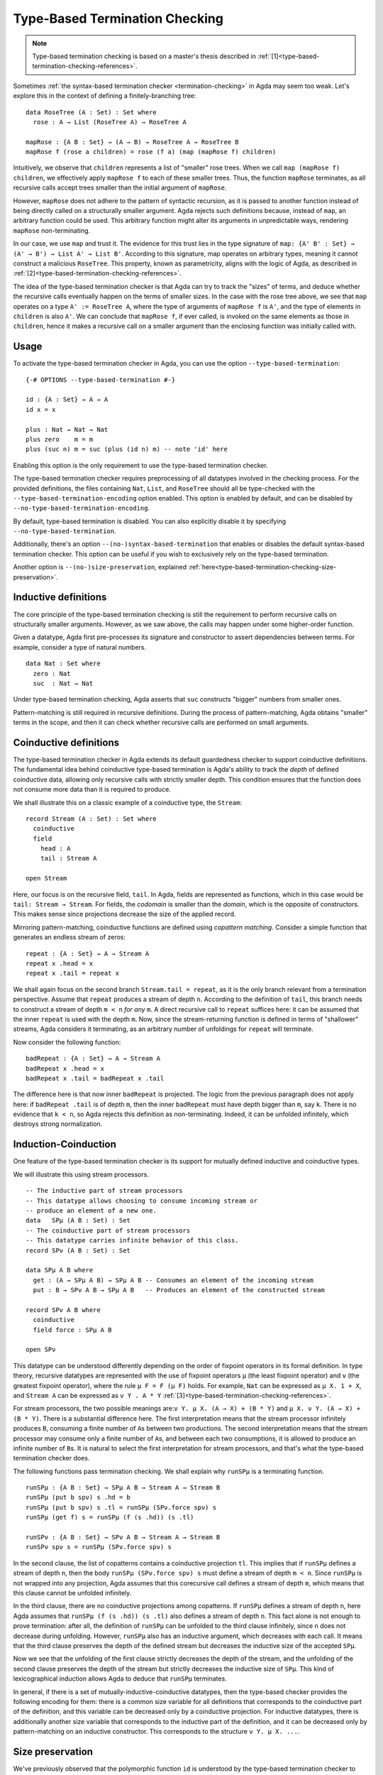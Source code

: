 ..
  ::
  module language.type-based-termination-checking where

      open import Agda.Builtin.Nat
      open import Agda.Builtin.List

.. _type-based-termination-checking:

*******************************
Type-Based Termination Checking
*******************************

.. note::
   Type-based termination checking is based on a master's thesis described in :ref:`[1]<type-based-termination-checking-references>`.

Sometimes :ref:`the syntax-based termination checker <termination-checking>` in Agda may seem too weak. Let's explore this in the context of defining a finitely-branching tree:

::

      data RoseTree (A : Set) : Set where
        rose : A → List (RoseTree A) → RoseTree A

      mapRose : {A B : Set} → (A → B) → RoseTree A → RoseTree B
      mapRose f (rose a children) = rose (f a) (map (mapRose f) children)

Intuitively, we observe that ``children`` represents a list of "smaller" rose trees. When we call ``map (mapRose f) children``, we effectively apply ``mapRose f`` to each of these smaller trees. Thus, the function ``mapRose`` terminates, as all recursive calls accept trees smaller than the initial argument of ``mapRose``.

However, ``mapRose`` does not adhere to the pattern of syntactic recursion, as it is passed to another function instead of being directly called on a structurally smaller argument. Agda rejects such definitions because, instead of ``map``, an arbitrary function could be used. This arbitrary function might alter its arguments in unpredictable ways, rendering ``mapRose`` non-terminating.

In our case, we use ``map`` and trust it. The evidence for this trust lies in the type signature of ``map: {A' B' : Set} → (A' → B') → List A' → List B'``. According to this signature, map operates on arbitrary types, meaning it cannot construct a malicious ``RoseTree``. This property, known as parametricity, aligns with the logic of Agda, as described in :ref:`[2]<type-based-termination-checking-references>`.

The idea of the type-based termination checker is that Agda can try to track
the "sizes" of terms, and deduce whether the recursive calls eventually happen on
the terms of smaller sizes. In the case with the rose tree above, we see that ``map``
operates on a type ``A' := RoseTree A``, where the type of arguments of ``mapRose f``
is ``A'``, and the type of elements in ``children`` is also ``A'``. We can conclude
that ``mapRose f``, if ever called, is invoked on the same elements as those in
``children``, hence it makes a recursive call on a smaller argument than the enclosing function was initially called with.

.. _type-based-termination-checking-usage:

Usage
-----

To activate the type-based termination checker in Agda, you can use the option ``--type-based-termination``:

::

      {-# OPTIONS --type-based-termination #-}

      id : {A : Set} → A → A
      id x = x

      plus : Nat → Nat → Nat
      plus zero    m = m
      plus (suc n) m = suc (plus (id n) m) -- note 'id' here

Enabling this option is the only requirement to use the type-based termination checker.

The type-based termination checker requires preprocessing of all datatypes involved in the checking process. For the provided definitions, the files containing ``Nat``, ``List``, and ``RoseTree`` should all be type-checked with the ``--type-based-termination-encoding`` option enabled. This option is enabled by default, and can be disabled by ``--no-type-based-termination-encoding``.

By default, type-based termination is disabled. You can also explicitly disable it by specifying ``--no-type-based-termination``.

Additionally, there's an option ``--(no-)syntax-based-termination`` that enables or disables the default syntax-based termination checker. This option can be useful if you wish to exclusively rely on the type-based termination.

Another option is ``--(no-)size-preservation``, explained
:ref:`here<type-based-termination-checking-size-preservation>`.

.. _type-based-termination-checking-inductive:

Inductive definitions
---------------------

The core principle of the type-based termination checking is still the requirement to perform recursive calls on structurally smaller arguments. However, as we saw above, the calls may happen under some higher-order function.

Given a datatype, Agda first pre-processes its signature and constructor to assert dependencies between terms. For example, consider a type of natural numbers.

::

      data Nat : Set where
        zero : Nat
        suc  : Nat → Nat

Under type-based termination checking, Agda asserts that ``suc`` constructs "bigger" numbers from smaller ones.

Pattern-matching is still required in recursive definitions. During the process of pattern-matching, Agda obtains "smaller" terms in the scope, and then it can check whether recursive calls are performed on small arguments.

.. _type-based-termination-checking-coinduction:

Coinductive definitions
-----------------------

The type-based termination checker in Agda extends its default guardedness checker to support coinductive definitions. The fundamental idea behind coinductive type-based termination is Agda's ability to track the *depth* of defined coinductive data, allowing only recursive calls with strictly smaller depth. This condition ensures that the function does not consume more data than it is required to produce.

We shall illustrate this on a classic example of a coinductive type, the ``Stream``:

::

    record Stream (A : Set) : Set where
      coinductive
      field
        head : A
        tail : Stream A

    open Stream

Here, our focus is on the recursive field, ``tail``. In Agda, fields are represented as functions, which in this case would be ``tail: Stream → Stream``. For fields, the *codomain* is smaller than the *domain*, which is the opposite of constructors. This makes sense since projections decrease the size of the applied record.

Mirroring pattern-matching, coinductive functions are defined using *copattern matching*. Consider a simple function that generates an endless stream of zeros:

::

    repeat : {A : Set} → A → Stream A
    repeat x .head = x
    repeat x .tail = repeat x

We shall again focus on the second branch ``Stream.tail = repeat``, as it is the only branch relevant from a termination perspective. Assume that ``repeat`` produces a stream of depth ``n``. According to the definition of ``tail``, this branch needs to construct a stream of depth ``m < n`` *for any* ``m``. A direct recursive call to ``repeat`` suffices here: it can be assumed that the inner ``repeat`` is used with the depth ``m``. Now, since the stream-returning function is defined in terms of "shallower" streams, Agda considers it terminating, as an arbitrary number of unfoldings for ``repeat`` will terminate.

Now consider the following function:

::

    badRepeat : {A : Set} → A → Stream A
    badRepeat x .head = x
    badRepeat x .tail = badRepeat x .tail

The difference here is that now inner ``badRepeat`` is projected. The logic from the previous paragraph does not apply here: if ``badRepeat .tail`` is of depth ``m``, then the inner ``badRepeat`` must have depth bigger than ``m``, say ``k``. There is no evidence that ``k < n``, so Agda rejects this definition as non-terminating. Indeed, it can be unfolded infinitely, which destroys strong normalization.

.. _type-based-termination-checking-mutual-induction-coinduction:

Induction-Coinduction
-----------------------

One feature of the type-based termination checker is its support for mutually defined inductive and coinductive types.

We will illustrate this using stream processors.

::

    -- The inductive part of stream processors
    -- This datatype allows choosing to consume incoming stream or
    -- produce an element of a new one.
    data   SPμ (A B : Set) : Set
    -- The coinductive part of stream processors
    -- This datatype carries infinite behavior of this class.
    record SPν (A B : Set) : Set

    data SPμ A B where
      get : (A → SPμ A B) → SPμ A B -- Consumes an element of the incoming stream
      put : B → SPν A B → SPμ A B   -- Produces an element of the constructed stream

    record SPν A B where
      coinductive
      field force : SPμ A B

    open SPν

This datatype can be understood differently depending on the order of fixpoint operators in its formal definition. In type theory, recursive datatypes are represented with the use of fixpoint operators ``μ`` (the least fixpoint operator) and ``ν`` (the greatest fixpoint operator), where the rule ``μ F = F (μ F)`` holds. For example, ``Nat`` can be expressed as ``μ X. 1 + X``, and ``Stream A`` can be expressed as ``ν Y . A * Y`` :ref:`[3]<type-based-termination-checking-references>`.

For stream processors, the two possible meanings are:``ν Y. μ X. (A → X) + (B * Y)`` and ``μ X. ν Y. (A → X) + (B * Y)``. There is a substantial difference here. The first interpretation means that the stream processor infinitely produces ``B``, consuming a finite number of ``A``\s between two productions. The second interpretation means that the stream processor may consume only a finite number of ``A``\s, and between each two consumptions, it is allowed to produce an infinite number of ``B``\s. It is natural to select the first interpretation for stream processors, and that's what the type-based termination checker does.

The following functions pass termination checking. We shall explain why ``runSPμ`` is a terminating function.

::

    runSPμ : {A B : Set} → SPμ A B → Stream A → Stream B
    runSPμ (put b spν) s .hd = b
    runSPμ (put b spν) s .tl = runSPμ (SPν.force spν) s
    runSPμ (get f) s = runSPμ (f (s .hd)) (s .tl)

    runSPν : {A B : Set} → SPν A B → Stream A → Stream B
    runSPν spν s = runSPμ (SPν.force spν) s


In the second clause, the list of copatterns contains a coinductive projection ``tl``. This implies that if ``runSPμ`` defines a stream of depth ``n``, then the body ``runSPμ (SPν.force spν) s`` must define a stream of depth ``m < n``. Since ``runSPμ`` is not wrapped into any projection, Agda assumes that this corecursive call defines a stream of depth ``m``, which means that this clause cannot be unfolded infinitely.

In the third clause, there are no coinductive projections among copatterns. If ``runSPμ`` defines a stream of depth ``n``, here Agda assumes that ``runSPμ (f (s .hd)) (s .tl)`` also defines a stream of depth ``n``. This fact alone is not enough to prove termination: after all, the definition of ``runSPμ`` can be unfolded to the third clause infinitely, since ``n`` does not decrease during unfolding. However, ``runSPμ`` also has an inductive argument, which decreases with each call. It means that the third clause preserves the depth of the defined stream but decreases the inductive size of the accepted ``SPμ``.

Now we see that the unfolding of the first clause strictly decreases the depth of the stream, and the unfolding of the second clause preserves the depth of the stream but strictly decreases the inductive size of ``SPμ``. This kind of lexicographical induction allows Agda to deduce that ``runSPμ`` terminates.

In general, if there is a set of mutually-inductive-coinductive datatypes, then the type-based checker provides the following encoding for them: there is a common size variable for all definitions that corresponds to the coinductive part of the definition, and this variable can be decreased only by a coinductive projection. For inductive datatypes, there is additionally another size variable that corresponds to the inductive part of the definition, and it can be decreased only by pattern-matching on an inductive constructor. This corresponds to the structure ``ν Y. μ X. ...``.

.. _type-based-termination-checking-size-preservation:

Size preservation
-----------------

We've previously observed that the polymorphic function ``id`` is understood by the type-based termination checker to return a term of the same size as the accepted one. This understanding is derived informally by examining the polymorphic type signature of ``id``. However, what if ``id`` had a non-polymorphic type ``Nat → Nat``? Can we make any judgment about its behavior?

This scenario is covered by another crucial aspect of the type-based termination checker, known as the ability to detect dependencies between sizes in signatures. This feature is referred to as *size preservation*.

As an example example, consider the following function:

::

      minus : Nat → Nat → Nat
      minus zero x = zero
      minus x zero = x
      minus (suc x) (suc y) = minus x y

We see that in the first two branches, the result of the function is equal to the first argument. In particular, we see that the "size" of the first argument is preserved in the output. Assuming that this function returns natural numbers of size not bigger than the first argument, we can also analyze the third branch and confirm this assumption. The type-based checker can comprehend this and adjust the size types of ``minus``.

This behavior has useful consequences. For example, consider a function of division for two natural numbers. We can write this function in Agda meaning that number ``x`` is divided on ``y + 1``. With the help of size preservation, the following function passes termination check:

::

      div : Nat → Nat → Nat
      div zero    y = zero
      div (suc x) y = suc (div (minus x y) y)

Another interesting application of size preservation can be found in combination with coinductive functions. For coinduction, size preservation seeks to determine whether it is possible to assign a fixed *codomain* size to some of the *domain* sizes. In other words, inductive definitions can be size-preserving in their output, while coinductive definitions can be size-preserving in their input.

For example, consider a coinductive function ``zipWith``:

::

    zipWith : {A B C : Set} → (A → B → C) → Stream A → Stream B → Stream C
    zipWith f s1 s2 .head = f (s1 .head) (s2 .head)
    zipWith f s1 s2 .tail = zipWith f (s1 .tail) (s2 .tail)

Here, the depth of the returned ``Stream`` is the same as the requested depth of incoming ``s1`` and ``s2``. The type-based termination checker recognizes this, concluding that all three ``s1``, ``s2``, and the returned stream share the same depth.

Given size-preserving ``zipWith``, Agda is able to define an infinite stream of Fibonacci numbers:

::

   fib : Stream Nat
   fib .head = zero
   fib .tail .head = suc zero
   fib .tail .tail = zipWith plus fib (fib .tail)

This function passes termination checking. We shall explain the logic of Agda for the third clause.

Following our intuition with coinductive functions, the are three depth parameters ``k < m < n``, where the outer stream is of depth ``n``, and to pass checking the third clause should return the stream of depth at least ``k``. If the first inner ``fib`` is used with the depth ``k``, and the second ``fib`` is used with the depth ``m`` (note, that the smallest available depth for ``fib .tail`` is ``k``, hence ``fib`` must use something bigger, which is ``m``), then the size-preserving ``zipWith`` returns a stream of size ``k``, which is indeed what is required from it. Now we see that both recursive calls to ``fib`` are performed with depths ``k`` and ``m``, which are smaller than ``n``. Agda concludes that this function is terminating.

Size preservation is tightly coupled with polarities. Given a function signature, all occurrences of *inductive* datatypes located in *negative* positions and all occurrences of *coinductive* datatypes located in *positive* positions are considered as input, and they serve as possible candidates for size preservation analysis. On the other hand, all *positively occurring inductive* datatypes and *negatively occurring coinductive* datatypes are considered as output, and a function signature may be size-preserving precisely in them. For example, consider the following definition:

::

    foo : {A : Set} → (Nat → A) → Nat → A
    foo f x = f x



Here, the first ``Nat`` in ``foo`` is in a doubly-negative position, which means that the position is positive, hence it is possible that ``foo`` preserves *some* size in the first ``Nat``. From the definition we see that it is indeed the case: the second ``Nat`` serves as an argument to the accepted function, which means that the size of ``x`` is the same as the size of the argument of ``f``. One application of this fact is that the following function passes termination check:

::

    bar : Nat → Nat
    bar zero = zero
    bar (suc n) = foo bar n

As a final note, we address performance considerations. Size-preservation analysis is the slowest part of the type-based termination checker. If you suspect that it causes a slowdown, you can specify ``--no-size-preservation``, disabling the analysis while retaining the rest of the type-based termination checker.

.. _type-based-termination-checking-size-limitations:

Limitations
-----------

The most significant limitation of the current implementation is rooted in the fact that the size type system relies on System Fω, while the target language of Agda is dependently-typed. In cases where a type signature of a function involves large elimination, it is likely that the type-based termination checker will encounter difficulties. This limitation arises because dependent types introduce additional complexity to the underlying theory, which was initially developed for a variant of System Fω. Further details on the semantical framework can be explored in :ref:`[4]<type-based-termination-checking-references>`.

The semantical framework used in the type-based termination checker is a variant of *sized types*. However, the sized types in Agda do not interact with the type-based termination checker. This stems partly from the complexity and unsoundness of sized types, whereas the type-based termination checker utilizes an intentionally restricted version of them. Sized types can be considered as a means to manually address termination issues manually.

.. _type-based-termination-checking-references:

References
----------

[1] Kanstantsin Nisht -- `Type-Based Termination Checking in Agda.
<https://knisht.github.io/agda/msc.pdf>`_

[2] Philip Wadler -- `Theorems for free!
<https://www.cse.chalmers.se/~abela/lehre/SS07/Typen/wadler89theorems.pdf>`_

[3] Wikipedia -- `Theory of recursive types
<https://www.ps.uni-saarland.de/courses/seminar-ws02/RecursiveTypes.slides.pdf>`_

[4] Andreas Abel, Brigitte Pientka -- `Well-founded recursion with copatterns and sized types.
<https://www.cambridge.org/core/journals/journal-of-functional-programming/article/wellfounded-recursion-with-copatterns-and-sized-types/39794AEA4D0F5003C8E9F88E564DA8DD>`_
